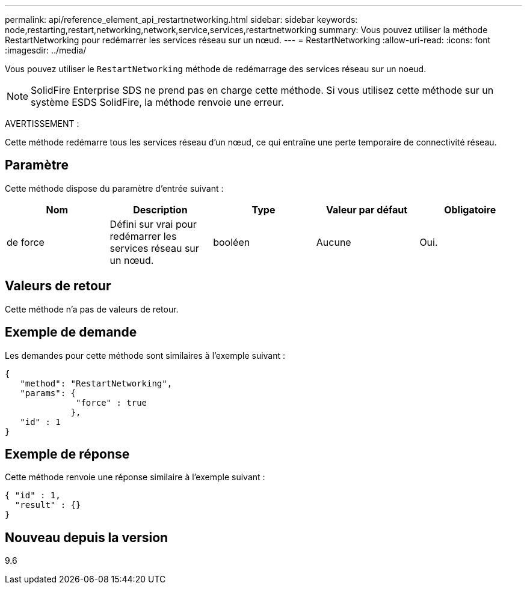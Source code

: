 ---
permalink: api/reference_element_api_restartnetworking.html 
sidebar: sidebar 
keywords: node,restarting,restart,networking,network,service,services,restartnetworking 
summary: Vous pouvez utiliser la méthode RestartNetworking pour redémarrer les services réseau sur un nœud. 
---
= RestartNetworking
:allow-uri-read: 
:icons: font
:imagesdir: ../media/


[role="lead"]
Vous pouvez utiliser le `RestartNetworking` méthode de redémarrage des services réseau sur un noeud.


NOTE: SolidFire Enterprise SDS ne prend pas en charge cette méthode. Si vous utilisez cette méthode sur un système ESDS SolidFire, la méthode renvoie une erreur.

AVERTISSEMENT :

Cette méthode redémarre tous les services réseau d'un nœud, ce qui entraîne une perte temporaire de connectivité réseau.



== Paramètre

Cette méthode dispose du paramètre d'entrée suivant :

|===
| Nom | Description | Type | Valeur par défaut | Obligatoire 


 a| 
de force
 a| 
Défini sur vrai pour redémarrer les services réseau sur un nœud.
 a| 
booléen
 a| 
Aucune
 a| 
Oui.

|===


== Valeurs de retour

Cette méthode n'a pas de valeurs de retour.



== Exemple de demande

Les demandes pour cette méthode sont similaires à l'exemple suivant :

[listing]
----
{
   "method": "RestartNetworking",
   "params": {
              "force" : true
             },
   "id" : 1
}
----


== Exemple de réponse

Cette méthode renvoie une réponse similaire à l'exemple suivant :

[listing]
----
{ "id" : 1,
  "result" : {}
}
----


== Nouveau depuis la version

9.6
